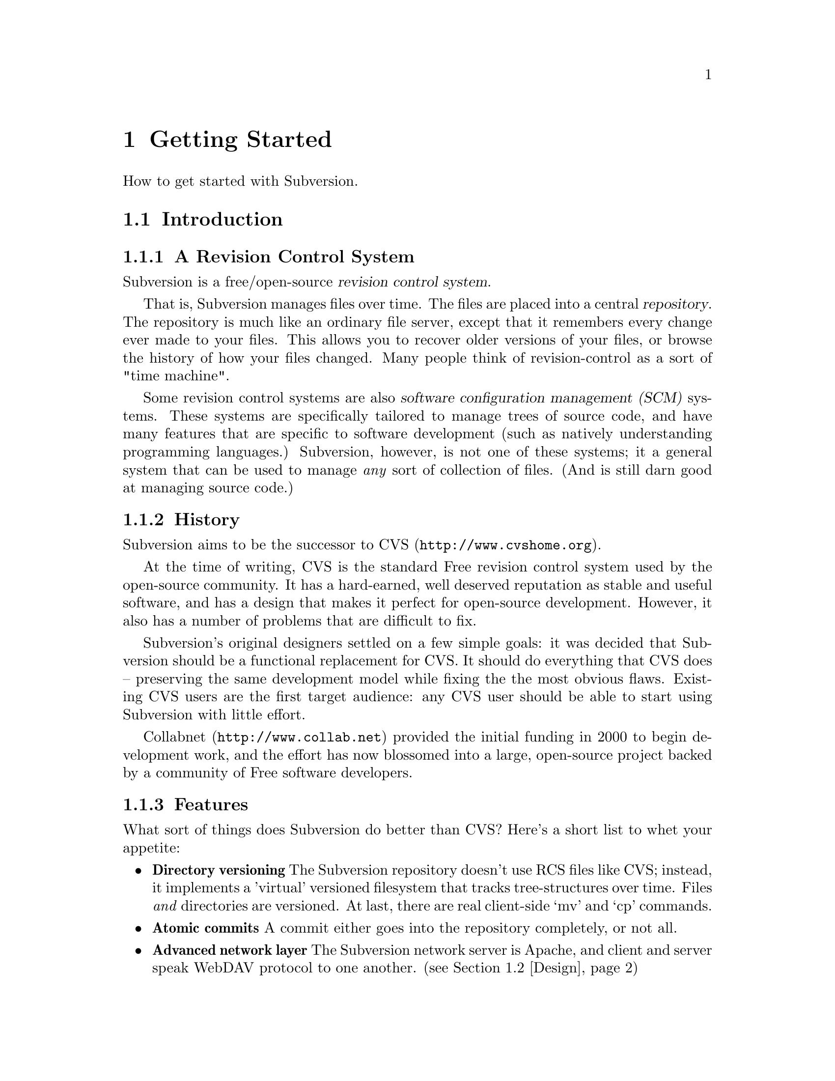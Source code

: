 @node Getting Started
@chapter Getting Started

How to get started with Subversion.

@menu
* Introduction::                History and overview of features.
* Design::                      Overview of system design.
* Installation::                How to obtain Subversion.
* Basics::                      Casual description and first-time walk-through.
@end menu


@c ------------------------------------------------------------------
@node Introduction
@section Introduction

@subsection A Revision Control System

Subversion is a free/open-source @dfn{revision control system}.  

That is, Subversion manages files over time.  The files are placed into
a central @dfn{repository}.  The repository is much like an ordinary
file server, except that it remembers every change ever made to your
files.  This allows you to recover older versions of your files, or
browse the history of how your files changed.  Many people think of
revision-control as a sort of "time machine".

Some revision control systems are also @dfn{software configuration
management (SCM)} systems.  These systems are specifically tailored to
manage trees of source code, and have many features that are specific to
software development (such as natively understanding programming
languages.)  Subversion, however, is not one of these systems; it a
general system that can be used to manage @emph{any} sort of collection
of files.  (And is still darn good at managing source code.)


@subsection History

Subversion aims to be the successor to CVS (@url{http://www.cvshome.org}).

At the time of writing, CVS is the standard Free revision control system
used by the open-source community.  It has a hard-earned, well deserved
reputation as stable and useful software, and has a design that makes it
perfect for open-source development.  However, it also has a number of
problems that are difficult to fix.

Subversion's original designers settled on a few simple goals: it was
decided that Subversion should be a functional replacement for CVS.
It should do everything that CVS does -- preserving the same
development model while fixing the the most obvious flaws.  Existing
CVS users are the first target audience: any CVS user should be able
to start using Subversion with little effort.

Collabnet (@url{http://www.collab.net}) provided the initial funding
in 2000 to begin development work, and the effort has now blossomed
into a large, open-source project backed by a community of Free
software developers.


@subsection Features

What sort of things does Subversion do better than CVS?  Here's a short
list to whet your appetite:

@itemize @bullet

@item 
@b{Directory versioning} The Subversion repository doesn't use RCS
files like CVS; instead, it implements a 'virtual' versioned
filesystem that tracks tree-structures over time.  Files @emph{and}
directories are versioned.  At last, there are real client-side `mv'
and `cp' commands.

@item 
@b{Atomic commits} A commit either goes into the repository
completely, or not all.

@item 
@b{Advanced network layer} The Subversion network server is Apache,
and client and server speak WebDAV protocol to one another.  (see
@ref{Design})

@item
@b{Faster network access} A binary diffing algorithm is used to store
and transmit deltas in both directions, regardless of whether a file
is of text or binary type.

@item
@b{Meta-data} Each file or directory has an invisible hash table
attached.  You can invent and store any arbitrary key/value pairs you
wish: owner, perms, icons, app-creator, mime-type, personal notes,
etc.  This is a general-purpose feature for users.  Properties are
versioned over time, just like file contents.

@item
@b{Hackability} Subversion has no historical baggage; it is primarily
a collection of shared C libraries with well-defined APIs.  This makes
Subversion extremely maintainable and usable by other applications and
languages.

@end itemize


@c ------------------------------------------------------------------
@node Design
@section Design


Subversion has a modular design; it's implemented as a collection of C
libraries.  Each layer has a well-defined purpose and interface.

If you aren't interested in how Subversion works under the hood, feel
free to skip this section and move on to @ref{Installation} and
@ref{Basics}.

Here's a helpful diagram of Subversion's layers.  Program flow begins at
the top of the diagram (initiated by the user) and flows "downward".

@c ### Insert Fitz's nicer TIFF graphic here?  Perhaps use that
@c graphic for dvi or html output, but use the ASCII diagram for info
@c output?  We'll need texinfo conditionals for that.

@example
@group
                    +--------------------+
                    | commandline or GUI |
                    |    client app      |
         +----------+--------------------+----------+ <=== Client interface
         |              Client Library              |
         |                                          |
         |        +----+                            |
         |        |    |                            |
 +-------+--------+    +--------------+--+----------+ <=== Network interface
 | Working Copy   |    |    Remote    |  | Local    |
 | Management lib |    | Repos Access |  | Repos    |
 +----------------+    +--------------+  | Access   |
                       |     neon     |  |          |
                       +--------------+  |          |
                          ^              |          |
                         /               |          |
                   DAV  /                |          |
                       /                 |          |
                      v                  |          |
              +---------+                |          |
              |         |                |          |
              | Apache  |                |          |
              |         |                |          |
              +---------+                |          |
              | mod_DAV |                |          |
            +-------------+              |          |
            | mod_DAV_SVN |              |          |
 +----------+-------------+--------------+----------+ <=== Filesystem interface
 |                                                  |
 |               Subversion Filesystem              |
 |                                                  |
 +--------------------------------------------------+

@end group
@end example


@subsection Filesystem

The Subversion Filesystem is not a kernel-level filesystem that one
would install in an operating system (like the Linux ext2 fs.)  Instead,
it refers to the design of Subversion's repository.  The repository is
built on top of a database -- currently Berkeley DB -- and thus is a
collection of .db files.  However, a library accesses these files and
exports a C API that simulates a filesystem -- specifically, a
"versioned" filesystem.

This means that writing a program to access the repository is like
writing against other filesystem APIs: you can open files and
directories for reading and writing as usual.  The main difference is
that this particular filesystem never loses data when written to; old
versions of files and directories are always saved as historical
artifacts.

Using a database backend also provides other nice features that
Subversion needs: data integrity, atomic writes, recoverability, and hot
backups.


@subsection Network Layer

Subversion has the mark of Apache all over it.  At its very core, the
client uses the Apache Portable Runtime (APR) library.  (This means that
Subversion client compiles and run anywhere Apache httpd does -- right
now, this list includes all flavors of Unix, Win32, BeOS, OS/2, Mac OS
X, and possibly Netware.)

However, Subversion depends on more than just APR -- the Subversion
"server" is Apache httpd itself.  Apache httpd is a time-tested,
extensible open-source server process that ready for serious use.  It
can sustain a high network load, runs on many platforms, and can operate
through firewalls.  It can use a number of different authentication
protocols and do network pipelining and caching.  By using Apache as a
server, Subversion gets all these features for free.

Subversion uses WebDAV as its network protocol.  DAV (Distributed
Authoring and Versioning) is a whole discussion in itself (see
www.webdav.org) -- but in short, it's an extension to HTTP that allows
reads/writes and "versioning" of files over the web.  The Subversion
project is hoping to ride a slowly rising tide of support for this
protocol: all of the latest file-browsers for Win32, MacOS, and GNOME
speak this protocol already.  Interoperability will (hopefully) become
more and more of a boon over time.

For users who simply wish to access Subversion repositories on local
disk, the client can do this too; no network is required.  The
"Repository Access" layer (RA) is an abstract API implemented by both
the DAV and local-access RA libraries.  This is a specific benefit of
writing a "librarized" revision control system: feel like writing a new
network protocol for Subversion?  Just write a new library that
implements the RA API.


@subsection Client Libraries

On the client side, the Subversion "working copy" library maintains
administrative information within special .svn subdirectories, similar
in purpose to the CVS administrative directories found in CVS working
copies.

A glance inside the typical .svn directory turns up a bit more than
usual, however.  The `entries' file contains XML which describes the
current state of the working copy directory (and which basically
serves the purposes of CVS's Entries, Root, and Repository files
combined).  But other items present (and not found in CVS) include
storage locations for the versioned "properties" (the metadata
mentioned in 'Subversion Features' above) and private caches of
pristine versions of each file.  This latter feature provides the
ability to report local modifications -- and do reversions --
@emph{without} network access.  Authentication data is also stored
within .svn/, rather than in a single .cvspass-like file.

The Subversion "client" library has the broadest responsibility; its job
is to mingle the functionality of the working-copy library with that of
the repository-access library, and then to provide a highest-level API
to any application that wishes to perform general revision control
actions.@footnote{For example: the C routine `svn_client_checkout()'
takes a URL as an argument.  It passes this URL to the repository-access
library and opens an authenticated session with a particular repository.
It then asks the repository for a certain tree, and sends this tree into
the working-copy library, which then writes a full working copy to disk
(.svn directories and all.)}

The client library is designed to be used by any application.  While the
Subversion source code includes a standard command-line client, it
should be very easy to write any number of GUI clients on top of the
client library.


@c ------------------------------------------------------------------
@node Installation
@section Installation

### Somebody please write this.  It should describe how to fetch various
binary packages of Subversion for different platforms.

### Place a cross-ref here to the appendix that describes how to build
from source code.


@c ------------------------------------------------------------------
@node Basics
@section Basics


If you're an existing CVS user, then the first section, @ref{The
Subversion Development Model}, should already be familiar.  You may just
want to skim it quickly, noting the special definition of "Revision" in
the second subsection.  At some point, you should probably also read the
appendix which describes fundamental differences between CVS and SVN.
@c ### (@xref{?}


@menu
* The Subversion Development Model::  
* Quick Walkthrough::           
@end menu

@node The Subversion Development Model
@subsection The Subversion Development Model


@menu
* Working Directories and Repositories::  
* Transactions and Revision Numbers::  
* How Working Directories Track the Repository::  
* Subversion Does Not Lock Files::  
@end menu

@node Working Directories and Repositories
@subsubsection Working Directories and Repositories

Suppose you are using Subversion to manage a software project.  There
are two things you will interact with: your working directory, and the
repository.

Your @dfn{working directory} is an ordinary directory tree, on your
local system, containing your project's sources.  You can edit these
files and compile your program from them in the usual way.  Your working
directory is your own private work area: Subversion never changes the
files in your working directory, or publishes the changes you make
there, until you explicitly tell it to do so.

After you've made some changes to the files in your working directory,
and verified that they work properly, Subversion provides commands to
publish your changes to the other people working with you on your
project.  If they publish their own changes, Subversion provides
commands to incorporate those changes into your working directory.

A working directory contains some extra files, created and maintained by
Subversion, to help it carry out these commands.  In particular, these
files help Subversion recognize which files contain unpublished changes,
and which files are out-of-date with respect to others' work.

While your working directory is for your use alone, the @dfn{repository}
is the common public record you share with everyone else working on the
project.  To publish your changes, you use Subversion to put them in the
repository.  (What this means, exactly, we explain below.)  Once your
changes are in the repository, others can tell Subversion to incorporate
your changes into their working directories.  In a collaborative
environment like this, each user will typically have their own working
directory (or perhaps more than one), and all the working directories
will be backed by a single repository, shared amongst all the users.

A Subversion repository holds a single directory tree, and records the
history of changes to that tree.  The repository retains enough
information to recreate any prior state of the tree, compute the
differences between any two prior trees, and report the relations
between files in the tree --- which files are derived from which other
files.

A Subversion repository can hold the source code for several projects;
usually, each project is a subdirectory in the tree.  In this
arrangement, a working directory will usually correspond to a particular
subtree of the repository.

For example, suppose you have a repository laid out like this:
@example
/trunk/paint/Makefile
             canvas.c
             brush.c
       write/Makefile
             document.c
             search.c
@end example

In other words, the repository's root directory has a single
subdirectory named @file{trunk}, which itself contains two
subdirectories: @file{paint} and @file{write}.

To get a working directory, you must @dfn{check out} some subtree of the
repository.  If you check out @file{/trunk/write}, you will get a working
directory like this:
@example
write/Makefile
      document.c
      search.c
      .svn/
@end example
This working directory is a copy of the repository's @file{/trunk/write}
directory, with one additional entry --- @file{.svn} --- which holds the
extra information needed by Subversion, as mentioned above.

Suppose you make changes to @file{search.c}.  Since the @file{.svn}
directory remembers the file's modification date and original contents,
Subversion can tell that you've changed the file.  However, Subversion
does not make your changes public until you explicitly tell it to.

To publish your changes, you can use Subversion's @samp{commit} command:
@example
$ pwd
/home/jimb/write
$ ls -a
.svn/    Makefile   document.c    search.c
$ svn commit search.c
$
@end example

Now your changes to @file{search.c} have been committed to the
repository; if another user checks out a working copy of
@file{/trunk/write}, they will see your text.

Suppose you have a collaborator, Felix, who checked out a working
directory of @file{/trunk/write} at the same time you did.  When you
commit your change to @file{search.c}, Felix's working copy is left
unchanged; Subversion only modifies working directories at the user's
request.

To bring his working directory up to date, Felix can use the Subversion
@samp{update} command.  This will incorporate your changes into his
working directory, as well as any others that have been committed since
he checked it out.
@example
$ pwd
/home/felix/write
$ ls -a
.svn/    Makefile    document.c    search.c
$ svn update
U search.c
$
@end example

The output from the @samp{svn update} command indicates that Subversion
updated the contents of @file{search.c}.  Note that Felix didn't need to
specify which files to update; Subversion uses the information in the
@file{.svn} directory, and further information in the repository, to
decide which files need to be brought up to date.

We explain below what happens when both you and Felix make changes to
the same file.


@node Transactions and Revision Numbers
@subsubsection Transactions and Revision Numbers

A Subversion @samp{commit} operation can publish changes to any number
of files and directories as a single atomic transaction.  In your
working directory, you can change files' contents, create, delete,
rename and copy files and directories, and then commit the completed set
of changes as a unit.

In the repository, each commit is treated as an atomic transaction:
either all the commit's changes take place, or none of them take place.
Subversion tries to retain this atomicity in the face of program
crashes, system crashes, network problems, and other users' actions.  We
may call a commit a @dfn{transaction} when we want to emphasize its
indivisible nature.

Each time the repository accepts a transaction, this creates a new state
of the tree, called a @dfn{revision}.  Each revision is assigned a unique
natural number, one greater than the number of the previous revision.
The initial revision of a freshly created repository is numbered zero,
and consists of an empty root directory.

Unlike those of many other systems, Subversion's revision numbers apply
to an entire tree, not individual files.  Each revision number selects an
entire tree.

It's important to note that working directories do not always correspond
to any single revision in the repository; they may contain files from
several different revisions.  For example, suppose you check out a
working directory from a repository whose most recent revision is 4:
@example
write/Makefile:4
      document.c:4
      search.c:4
@end example

At the moment, this working directory corresponds exactly to revision 4
in the repository.  However, suppose you make a change to
@file{search.c}, and commit that change.  Assuming no other commits have
taken place, your commit will create revision 5 of the repository, and
your working directory will look like this:
@example
write/Makefile:4
      document.c:4
      search.c:5
@end example
Suppose that, at this point, Felix commits a change to
@file{document.c}, creating revision 6.  If you use @samp{svn update} to
bring your working directory up to date, then it will look like this:
@example
write/Makefile:6
      document.c:6
      search.c:6
@end example
Felix's changes to @file{document.c} will appear in your working copy of
that file, and your change will still be present in @file{search.c}.  In
this example, the text of @file{Makefile} is identical in revisions 4, 5,
and 6, but Subversion will mark your working copy with revision 6 to
indicate that it is still current.  So, after you do a clean update at
the root of your working directory, your working directory will
generally correspond exactly to some revision in the repository.



@node How Working Directories Track the Repository
@subsubsection How Working Directories Track the Repository

For each file in a working directory, Subversion records two essential
pieces of information:
@itemize @bullet
@item
what revision of what repository file your working copy is based on (this is called the file's @dfn{base revision}), and
@item
a timestamp recording when the local copy was last updated.
@end itemize

Given this information, by talking to the repository, Subversion can
tell which of the following four states a file is in:
@itemize @bullet
@item
@b{Unchanged, and current.}  The file is unchanged in the working
directory, and no changes to that file have been committed to the
repository since its base revision.
@item
@b{Locally changed, and current}.  The file has been changed in the
working directory, and no changes to that file have been committed to
the repository since its base revision.  There are local changes that
have not been committed to the repository.
@item
@b{Unchanged, and out-of-date}.  The file has not been changed in the
working directory, but it has been changed in the repository.  The file
should eventually be updated, to make it current with the public
revision.
@item
@b{Locally changed, and out-of-date}.  The file has been changed both
in the working directory, and in the repository.  The file should be
updated; Subversion will attempt to merge the public changes with the
local changes.  If it can't complete the merge in a plausible way
automatically, Subversion leaves it to the user to resolve the conflict.
@end itemize

The subversion "status" command will show you the state of any item in
your working copy.  
@c ### @xref{status in chapter 2}


@node Subversion Does Not Lock Files
@subsubsection Subversion Does Not Lock Files

Subversion does not prevent two users from making changes to the same
file at the same time.  For example, if both you and Felix have checked
out working directories of @file{/trunk/write}, Subversion will allow
both of you to change @file{write/search.c} in your working directories.
Then, the following sequence of events will occur:
@itemize @bullet
@item
Suppose Felix tries to commit his changes to @file{search.c} first.  His
commit will succeed, and his text will appear in the latest revision in
the repository.
@item
When you attempt to commit your changes to @file{search.c}, Subversion
will reject your commit, and tell you that you must update
@file{search.c} before you can commit it.
@item
When you update @file{search.c}, Subversion will try to merge Felix's
changes from the repository with your local changes.  By default,
Subversion merges as if it were applying a patch: if your local changes
do not overlap textually with Felix's, then all is well; otherwise,
Subversion leaves it to you to resolve the overlapping
changes.  In either case,
Subversion carefully preserves a copy of the original pre-merge text.
@item
Once you have verified that Felix's changes and your changes have been
merged correctly, you can commit the new revision of @file{search.c},
which now contains everyone's changes.
@end itemize

Some revision control systems provide ``locks'', which prevent others
from changing a file once one person has begun working on it.  In our
experience, merging is preferable to locks, because:
@itemize @bullet
@item
changes usually do not conflict, so Subversion's behavior does the right
thing by default, while locking can interfere with legitimate work;
@item
locking can prevent conflicts within a file, but not conflicts between
files (say, between a C header file and another file that includes it),
so it doesn't really solve the problem; and finally,
@item
people often forget that they are holding locks, resulting in
unnecessary delays and friction.
@end itemize

Of course, the merge process needs to be under the users' control.
Patch is not appropriate for files with rigid formats, like images or
executables.  Subversion attempts to notice when a file is in a binary
format, or is of any mime-type other than text/*.  For these
rigid-format files, Subversion simply presents you with the two
original texts to choose from.  
@c ### @xref conflict merging


@c ------------------------------------

@node Quick Walkthrough
@subsection Quick Walkthrough

The previous section gave an abstract overview of the Subversion
development model.  Here's an opportunity to play with Subversion in
some hands-on examples.  The Subversion commands demoed here are just
small examples of what Subversion can do;  see Chapter 2 for full
explanations of each.


@menu
* Make a repository::           
* Make some working copies::    
@end menu

@node Make a repository
@subsubsection Make a repository


The Subversion client has an abstract interface for accessing a
repository.  Two "Repository Access" (RA) implementations currently
exist as libraries.  You can see which methods are available to your svn
client like so:

@example
$ svn --version
Subversion Client, version N
compiled Jan 26 2002, 16:43:58

Copyright (C) 2000-2002 CollabNet.
Subversion is open source software, see http://subversion.tigris.org/

The following repository access (RA) modules are available:

* ra_dav : Module for accessing a repository via WebDAV (DeltaV) protocol.
     - handles 'http' schema
* ra_local : Module for accessing a repository on local disk.
     - handles 'file' schema
@end example

If you don't see ra_local, it probably means that Berkeley DB (or
relevant database back-end) wasn't found when compiling your client
binary.  To continue with these examples, you'll need to have ra_local
available.

Start by creating a new, empty repository using the @command{svnadmin}
tool:

@example
$ svnadmin create myrepos
@end example

Let's assume you have a directory @file{someproject} which contains
files that you wish to place under version control:

@example
someproject/foo
            bar
            baz/
            baz/gloo
            baz/bloo
@end example

After the repository exists, you can initially import your data into it,
using the ra_local access method (invoked by using a 'file' URL):

@example
$ svn import file:///absolute/path/to/myrepos someproject myproj    
[...]
Committed revision 1.
@end example

The example above creates a new directory @file{myproj} in the root of
the repository's filesystem, and copies all the data from
@file{someproject} into it.


@node Make some working copies
@subsubsection Make some Working copies

Now check out a fresh "working copy" of your project.  To do this, we
specify a URL to the exact directory within the repository that we want.
The '-d' option allows us to name the working copy we check out.

@example
$ svn co file:///usr/local/svn/repos1 -d wc
A  wc/foo
A  wc/bar
A  wc/baz
A  wc/baz/gloo
A  wc/baz/bloo
@end example

Now we have a working copy in a local directory called @file{wc}, which
represents the location @file{/myproj} in the repository.

For the sake of example, let's duplicate the working copy, and pretend
it belongs to someone else:

@example
$ cp -R wc wc2
@end example

From here, let's make some changes within our original working copy:

@example
$ cd wc
$ echo "new text" >> bar       # change bar's text
$ svn propset color green foo  # add a metadata property to foo
$ svn rm baz                   # schedule baz directory for deletion
$ touch newfile
$ svn add newfile              # schedule newfile for addition
@end example

That's a lot of changes!  If we were to leave and come back tomorrow,
how could we remember what changes we'd made?  Easy.  The 'status'
command will show us all of the "local modifications" in our working
copy:

@example
$ svn status                   # See what's locally modified
M   ./bar
_M  ./foo
A   ./newfile
D   ./baz
D   ./baz/gloo
D   ./baz/bloo
@end example

According to this output, three items are scheduled to be (D)eleted from
the repository, one item is scheduled to be (A)dded to the repository,
and two items have had their contents (M)odified in some way.  For more
details, be sure to see the @command{svn status} section in Chapter 2. 
@c ### @xref{?}

Now we decide to commit our changes, creating Revision 2 in the
repository:

@example
$ svn commit -m "fixed bug #233"
Sending    bar
Sending    foo
Adding     newfile
Deleting   baz
Transmitting data...
Committed revision 2.
@end example

The -m argument is a way of specifying a @dfn{log message}: that is, a
specific description of your change-set sent to the repository.  The log
message is now attached to Revision 2.  A future user might peruse
repository log messages, and now will know what your Revision 2 changes
were for.

Finally, pretend that you are now Felix, or some other collaborator.  If
you go @file{wc2} (that other working copy you made), it will need the
@command{svn update} command to receive the Revision 2 changes:

@example
   $ cd ../wc2                # change to the back-up working copy

   $ svn update               # get changes from repository
   U   ./bar
   _U  ./foo
   A   ./newfile
   D   ./baz
@end example

The output of the @command{update} command tells Felix that baz was
(D)eleted from his working copy, newfile was (A)dded to his working
copy, and that bar and foo had their contents (U)pdated.

If for some reason @file{bar} contained some local changes made by
Felix, then the server changes would be @dfn{merged} into @file{bar}:
that is, @file{bar} would now contain both sets of changes.  Whenever
server changes are merged into a locally-modified file, two possible
things can happen:

@itemize @bullet
@item
The merge can go smoothly.  That is, the two sets of changes do not
overlap.  In this case, @command{svn update} prints a G
(``mer(G)ed'').
@item
The sets of changes overlap, and a C for (C)onflict is printed.  See
section ??? for information about how conflict resolution works.
@end itemize

